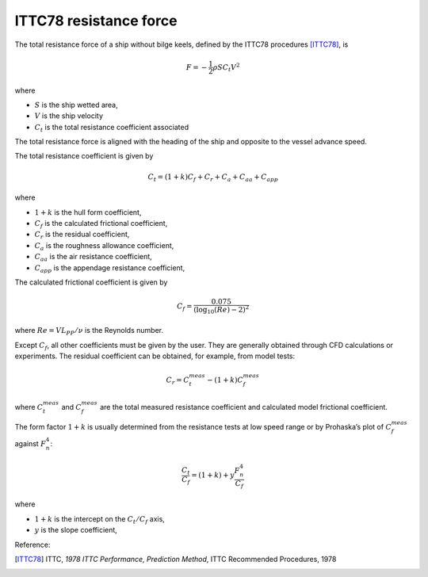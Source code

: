.. _ITTC_resistance_force:

ITTC78 resistance force
-----------------------


The total resistance force of a ship without bilge keels, defined by the ITTC78 procedures [ITTC78]_, is

.. math::
    F = -\frac{1}{2} \rho S C_t V^2

where

- :math:`S` is the ship wetted area,
- :math:`V` is the ship velocity
- :math:`C_t` is the total resistance coefficient associated

The total resistance force is aligned with the heading of the ship and opposite to the vessel advance speed.

The total resistance coefficient is given by

.. math::
    C_t = (1+k) C_{f} + C_{r} + C_{a} + C_{aa} + C_{app}

where

- :math:`1+k` is the hull form coefficient,
- :math:`C_f` is the calculated frictional coefficient,
- :math:`C_r` is the residual coefficient,
- :math:`C_a` is the roughness allowance coefficient,
- :math:`C_{aa}` is the air resistance coefficient,
- :math:`C_{app}` is the appendage resistance coefficient,

The calculated frictional coefficient is given by

.. math::
    C_f = \frac{0.075}{(\log_{10}(Re) - 2)^2}

where :math:`Re = V L_{PP}/\nu` is the Reynolds number.

Except :math:`C_f`, all other coefficients must be given by the user. They are generally obtained through CFD calculations
or experiments. The residual coefficient can be obtained, for example, from model tests:

.. math::
    C_r = C_{t}^{meas} - (1+k)C_{f}^{meas}

where :math:`C_{t}^{meas}` and :math:`C_{f}^{meas}` are the total measured resistance coefficient and calculated model frictional
coefficient.

The form factor :math:`1+k` is usually determined from the resistance tests at low speed range or by Prohaska’s plot
of :math:`C_{f}^{meas}` against :math:`F_n^4`:

.. math::
    \frac{C_t}{C_f} = (1+k) + y \frac{F_n^4}{C_f}

where

- :math:`1+k` is the intercept on the :math:`C_t/C_f` axis,
- :math:`y` is the slope coefficient,

Reference:

.. [ITTC78]     ITTC, *1978 ITTC Performance, Prediction Method*, ITTC Recommended Procedures, 1978